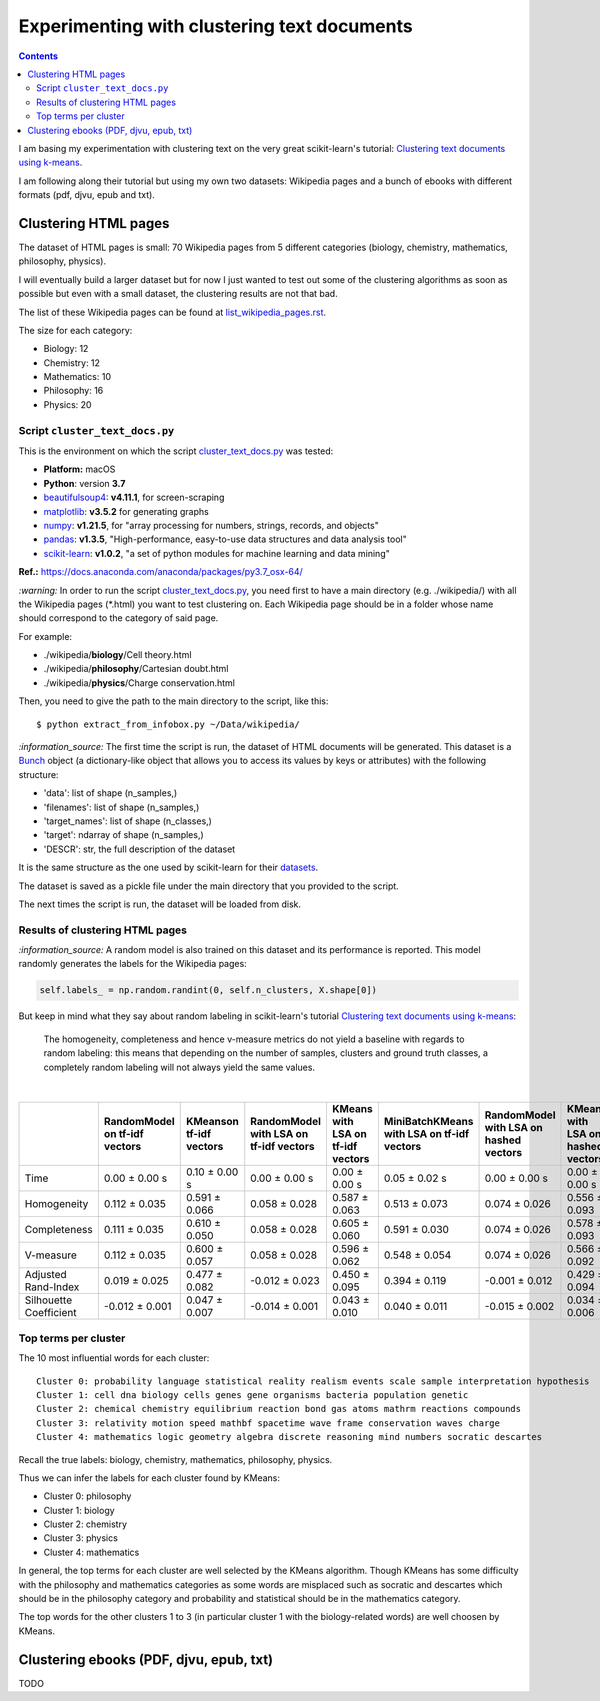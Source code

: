 ============================================
Experimenting with clustering text documents
============================================
.. contents:: **Contents**
   :depth: 4
   :local:
   :backlinks: top
   
I am basing my experimentation with clustering text on the very great scikit-learn's tutorial: `Clustering text documents using k-means <https://scikit-learn.org/stable/auto_examples/text/plot_document_clustering.html>`_.

I am following along their tutorial but using my own two datasets: Wikipedia pages and a bunch of ebooks with different formats (pdf, djvu, epub and txt).

Clustering HTML pages
=====================
The dataset of HTML pages is small: 70 Wikipedia pages from 5 different categories (biology, chemistry, mathematics, philosophy, physics).

I will eventually build a larger dataset but for now I just wanted to test out some of the clustering algorithms as soon as possible but even with
a small dataset, the clustering results are not that bad.

The list of these Wikipedia pages can be found at `list_wikipedia_pages.rst <./list_wikipedia_pages.rst>`_.

The size for each category:

- Biology: 12
- Chemistry: 12
- Mathematics: 10
- Philosophy: 16
- Physics: 20

Script ``cluster_text_docs.py``
-------------------------------
This is the environment on which the script `cluster_text_docs.py <./scripts/cluster_text_docs.py>`_ was tested:

* **Platform:** macOS
* **Python**: version **3.7**
* `beautifulsoup4 <https://www.crummy.com/software/BeautifulSoup/>`_: **v4.11.1**, for screen-scraping
* `matplotlib <https://matplotlib.org/>`_: **v3.5.2** for generating graphs
* `numpy <https://numpy.org/>`_: **v1.21.5**, for "array processing for numbers, strings, records, and objects"
* `pandas <https://pandas.pydata.org/>`_: **v1.3.5**, "High-performance, easy-to-use data structures and data analysis tool" 
* `scikit-learn <https://scikit-learn.org/>`_: **v1.0.2**, "a set of python modules for machine learning and data mining"

**Ref.:** https://docs.anaconda.com/anaconda/packages/py3.7_osx-64/

`:warning:` In order to run the script `cluster_text_docs.py <./scripts/cluster_text_docs.py>`_, you need first to have a main directory (e.g. ./wikipedia/) with all the Wikipedia pages (\*.html) you want to test clustering on. Each Wikipedia page should be in a folder whose name should correspond to the category of said page.

For example:

- ./wikipedia/**biology**/Cell theory.html
- ./wikipedia/**philosophy**/Cartesian doubt.html
- ./wikipedia/**physics**/Charge conservation.html

Then, you need to give the path to the main directory to the script, like this::

 $ python extract_from_infobox.py ~/Data/wikipedia/

`:information_source:` The first time the script is run, the dataset of HTML documents will be generated. This dataset is a `Bunch <https://scikit-learn.org/stable/modules/generated/sklearn.utils.Bunch.html>`_ object (a dictionary-like object that allows you to access its values by keys or attributes) with the following structure:

- 'data': list of shape (n_samples,)
- 'filenames': list of shape (n_samples,)
- 'target_names':  list of shape (n_classes,)
- 'target': ndarray of shape (n_samples,)
- 'DESCR': str, the full description of the dataset

It is the same structure as the one used by scikit-learn for their `datasets <https://scikit-learn.org/stable/modules/generated/sklearn.datasets.fetch_20newsgroups.html>`_.

The dataset is saved as a pickle file under the main directory that you provided to the script.

The next times the script is run, the dataset will be loaded from disk.

Results of clustering HTML pages
--------------------------------
`:information_source:` A random model is also trained on this dataset and its performance is reported. This model
randomly generates the labels for the Wikipedia pages:

.. code-block:: python

   self.labels_ = np.random.randint(0, self.n_clusters, X.shape[0])

But keep in mind what they say about random labeling in scikit-learn's tutorial `Clustering text documents using k-means <https://scikit-learn.org/stable/auto_examples/text/plot_document_clustering.html#clustering-evaluation-summary>`_:

 The homogeneity, completeness and hence v-measure metrics do not yield a baseline with regards to random labeling: 
 this means that depending on the number of samples, clusters and ground truth classes, a completely random labeling will 
 not always yield the same values.

|

+-------------------------+--------------------------------+--------------------------+-----------------------------------------+------------------------------------+---------------------------------------------+-----------------------------------------+------------------------------------+---------------------------------------------+
|                         | RandomModel on tf-idf vectors  | KMeanson tf-idf vectors  | RandomModel with LSA on tf-idf vectors  | KMeans with LSA on tf-idf vectors  | MiniBatchKMeans with LSA on tf-idf vectors  | RandomModel with LSA on hashed vectors  | KMeans with LSA on hashed vectors  | MiniBatchKMeans with LSA on hashed vectors  |
+=========================+================================+==========================+=========================================+====================================+=============================================+=========================================+====================================+=============================================+
| Time                    | 0.00 ± 0.00 s                  | 0.10 ± 0.00 s            | 0.00 ± 0.00 s                           | 0.00 ± 0.00 s                      | 0.05 ± 0.02 s                               | 0.00 ± 0.00 s                           | 0.00 ± 0.00 s                      | 0.03 ± 0.00 s                               |
+-------------------------+--------------------------------+--------------------------+-----------------------------------------+------------------------------------+---------------------------------------------+-----------------------------------------+------------------------------------+---------------------------------------------+
| Homogeneity             | 0.112 ± 0.035                  | 0.591 ± 0.066            | 0.058 ± 0.028                           | 0.587 ± 0.063                      | 0.513 ± 0.073                               | 0.074 ± 0.026                           | 0.556 ± 0.093                      | 0.527 ± 0.114                               |
+-------------------------+--------------------------------+--------------------------+-----------------------------------------+------------------------------------+---------------------------------------------+-----------------------------------------+------------------------------------+---------------------------------------------+
| Completeness            | 0.111 ± 0.035                  | 0.610 ± 0.050            | 0.058 ± 0.028                           | 0.605 ± 0.060                      | 0.591 ± 0.030                               | 0.074 ± 0.026                           | 0.578 ± 0.093                      | 0.597 ± 0.088                               |
+-------------------------+--------------------------------+--------------------------+-----------------------------------------+------------------------------------+---------------------------------------------+-----------------------------------------+------------------------------------+---------------------------------------------+
| V-measure               | 0.112 ± 0.035                  | 0.600 ± 0.057            | 0.058 ± 0.028                           | 0.596 ± 0.062                      | 0.548 ± 0.054                               | 0.074 ± 0.026                           | 0.566 ± 0.092                      | 0.559 ± 0.104                               |
+-------------------------+--------------------------------+--------------------------+-----------------------------------------+------------------------------------+---------------------------------------------+-----------------------------------------+------------------------------------+---------------------------------------------+
| Adjusted Rand-Index     | 0.019 ± 0.025                  | 0.477 ± 0.082            | -0.012 ± 0.023                          | 0.450 ± 0.095                      | 0.394 ± 0.119                               | -0.001 ± 0.012                          | 0.429 ± 0.094                      | 0.382 ± 0.121                               |
+-------------------------+--------------------------------+--------------------------+-----------------------------------------+------------------------------------+---------------------------------------------+-----------------------------------------+------------------------------------+---------------------------------------------+
| Silhouette Coefficient  | -0.012 ± 0.001                 | 0.047 ± 0.007            | -0.014 ± 0.001                          | 0.043 ± 0.010                      | 0.040 ± 0.011                               | -0.015 ± 0.002                          | 0.034 ± 0.006                      | 0.028 ± 0.023                               |
+-------------------------+--------------------------------+--------------------------+-----------------------------------------+------------------------------------+---------------------------------------------+-----------------------------------------+------------------------------------+---------------------------------------------+

.. raw:: html

   <p align="center"><img src="./images/results_clustering_html_pages.png">
   </p>

Top terms per cluster
---------------------
The 10 most influential words for each cluster::

   Cluster 0: probability language statistical reality realism events scale sample interpretation hypothesis 
   Cluster 1: cell dna biology cells genes gene organisms bacteria population genetic 
   Cluster 2: chemical chemistry equilibrium reaction bond gas atoms mathrm reactions compounds 
   Cluster 3: relativity motion speed mathbf spacetime wave frame conservation waves charge 
   Cluster 4: mathematics logic geometry algebra discrete reasoning mind numbers socratic descartes 

Recall the true labels: biology, chemistry, mathematics, philosophy, physics.

Thus we can infer the labels for each cluster found by KMeans:

- Cluster 0: philosophy
- Cluster 1: biology
- Cluster 2: chemistry
- Cluster 3: physics
- Cluster 4: mathematics

In general, the top terms for each cluster are well selected by the KMeans algorithm. Though KMeans has some difficulty with the 
philosophy and mathematics categories as some words are misplaced such as socratic and descartes which
should be in the philosophy category and probability and statistical should be in the mathematics category.

The top words for the other clusters 1 to 3 (in particular cluster 1 with the biology-related words) are well choosen by KMeans.

Clustering ebooks (PDF, djvu, epub, txt)
========================================
TODO
